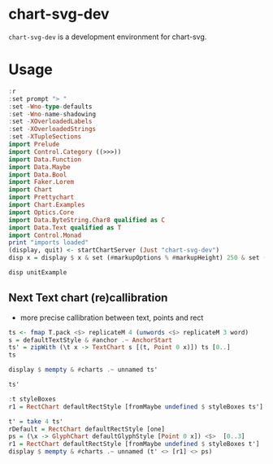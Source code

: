 
* chart-svg-dev

[[https://hackage.haskell.org/package/chart-svg-dev][https://img.shields.io/hackage/v/chart-svg-dev.svg]]
[[https://github.com/tonyday567/chart-svg-dev/actions?query=workflow%3Ahaskell-ci][https://github.com/tonyday567/chart-svg-dev/workflows/haskell-ci/badge.svg]]

~chart-svg-dev~ is a development environment for chart-svg.

* Usage

#+begin_src haskell :results output
:r
:set prompt "> "
:set -Wno-type-defaults
:set -Wno-name-shadowing
:set -XOverloadedLabels
:set -XOverloadedStrings
:set -XTupleSections
import Prelude
import Control.Category ((>>>))
import Data.Function
import Data.Maybe
import Data.Bool
import Faker.Lorem
import Chart
import Prettychart
import Chart.Examples
import Optics.Core
import Data.ByteString.Char8 qualified as C
import Data.Text qualified as T
import Control.Monad
print "imports loaded"
(display, quit) <- startChartServer (Just "chart-svg-dev")
disp x = display $ x & set (#markupOptions % #markupHeight) 250 & set (#hudOptions % #frames % ix 1 % _2 % #buffer) 0.1
#+end_src

#+RESULTS:
: [1 of 1] Compiling Lib              ( src/Lib.hs, interpreted )
: Ok, one module loaded.
: ghci> Ok, one module loaded.
: ghci
: >
: imports loaded
: Setting pha>s ers to stun... (port 9160) (ctrl-c to quit)

#+begin_src haskell :results output
disp unitExample
#+end_src

#+RESULTS:
: True

** Next Text chart (re)callibration

- more precise callibration between text, points and rect

#+begin_src haskell :results output
ts <- fmap T.pack <$> replicateM 4 (unwords <$> replicateM 3 word)
s = defaultTextStyle & #anchor .~ AnchorStart
ts' = zipWith (\t x -> TextChart s [(t, Point 0 x)]) ts [0..]
ts
#+end_src

#+RESULTS:
: ["ullam ad qui","voluptas inventore earum","ipsum fugiat qui","sapiente ad quisquam"]

#+begin_src haskell :results output
display $ mempty & #charts .~ unnamed ts'
#+end_src

#+RESULTS:
: True

#+begin_src haskell :results output
ts'
#+end_src

#+RESULTS:
: [TextChart (TextStyle {size = 0.12, color = Colour 0.05 0.05 0.05 1.00, anchor = AnchorStart, hsize = 0.45, vsize = 1.1, vshift = -0.25, rotation = Nothing, scalex = ScaleX, frame = Nothing}) [("ullam ad qui",Point 0.0 0.0)],TextChart (TextStyle {size = 0.12, color = Colour 0.05 0.05 0.05 1.00, anchor = AnchorStart, hsize = 0.45, vsize = 1.1, vshift = -0.25, rotation = Nothing, scalex = ScaleX, frame = Nothing}) [("voluptas inventore earum",Point 0.0 1.0)],TextChart (TextStyle {size = 0.12, color = Colour 0.05 0.05 0.05 1.00, anchor = AnchorStart, hsize = 0.45, vsize = 1.1, vshift = -0.25, rotation = Nothing, scalex = ScaleX, frame = Nothing}) [("ipsum fugiat qui",Point 0.0 2.0)],TextChart (TextStyle {size = 0.12, color = Colour 0.05 0.05 0.05 1.00, anchor = AnchorStart, hsize = 0.45, vsize = 1.1, vshift = -0.25, rotation = Nothing, scalex = ScaleX, frame = Nothing}) [("sapiente ad quisquam",Point 0.0 3.0)]]


#+begin_src haskell :results output
:t styleBoxes
r1 = RectChart defaultRectStyle [fromMaybe undefined $ styleBoxes ts']
#+end_src

#+RESULTS:
: styleBoxes :: [Chart] -> Maybe (Rect Double)

#+begin_src haskell :results output
t' = take 4 ts'
rDefault = RectChart defaultRectStyle [one]
ps = (\x -> GlyphChart defaultGlyphStyle [Point 0 x]) <$>  [0..3]
r1 = RectChart defaultRectStyle [fromMaybe undefined $ styleBoxes t']
display $ mempty & #charts .~ unnamed (t' <> [r1] <> ps)
#+end_src

#+RESULTS:
: True
